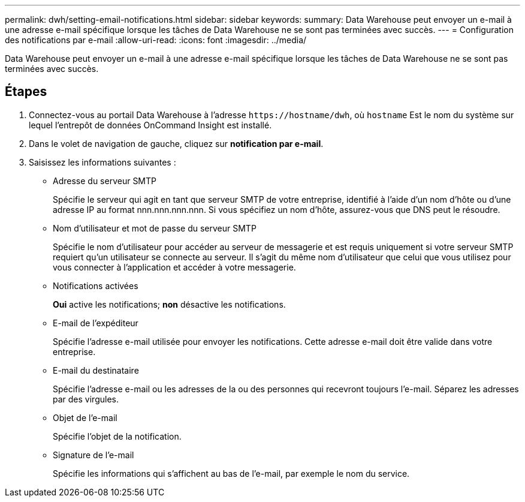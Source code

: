 ---
permalink: dwh/setting-email-notifications.html 
sidebar: sidebar 
keywords:  
summary: Data Warehouse peut envoyer un e-mail à une adresse e-mail spécifique lorsque les tâches de Data Warehouse ne se sont pas terminées avec succès. 
---
= Configuration des notifications par e-mail
:allow-uri-read: 
:icons: font
:imagesdir: ../media/


[role="lead"]
Data Warehouse peut envoyer un e-mail à une adresse e-mail spécifique lorsque les tâches de Data Warehouse ne se sont pas terminées avec succès.



== Étapes

. Connectez-vous au portail Data Warehouse à l'adresse `+https://hostname/dwh+`, où `hostname` Est le nom du système sur lequel l'entrepôt de données OnCommand Insight est installé.
. Dans le volet de navigation de gauche, cliquez sur *notification par e-mail*.
. Saisissez les informations suivantes :
+
** Adresse du serveur SMTP
+
Spécifie le serveur qui agit en tant que serveur SMTP de votre entreprise, identifié à l'aide d'un nom d'hôte ou d'une adresse IP au format nnn.nnn.nnn.nnn. Si vous spécifiez un nom d'hôte, assurez-vous que DNS peut le résoudre.

** Nom d'utilisateur et mot de passe du serveur SMTP
+
Spécifie le nom d'utilisateur pour accéder au serveur de messagerie et est requis uniquement si votre serveur SMTP requiert qu'un utilisateur se connecte au serveur. Il s'agit du même nom d'utilisateur que celui que vous utilisez pour vous connecter à l'application et accéder à votre messagerie.

** Notifications activées
+
*Oui* active les notifications; *non* désactive les notifications.

** E-mail de l'expéditeur
+
Spécifie l'adresse e-mail utilisée pour envoyer les notifications. Cette adresse e-mail doit être valide dans votre entreprise.

** E-mail du destinataire
+
Spécifie l'adresse e-mail ou les adresses de la ou des personnes qui recevront toujours l'e-mail. Séparez les adresses par des virgules.

** Objet de l'e-mail
+
Spécifie l'objet de la notification.

** Signature de l'e-mail
+
Spécifie les informations qui s'affichent au bas de l'e-mail, par exemple le nom du service.





